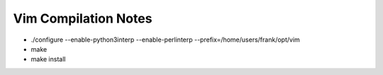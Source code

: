 Vim Compilation Notes
=====================

* ./configure --enable-python3interp --enable-perlinterp --prefix=/home/users/frank/opt/vim
* make
* make install
